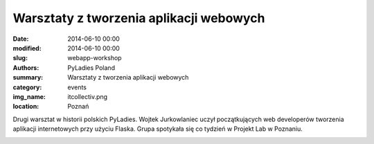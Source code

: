 .. -*- coding: utf-8 -*-

Warsztaty z tworzenia aplikacji webowych
########################################

:date: 2014-06-10 00:00
:modified: 2014-06-10 00:00
:slug: webapp-workshop
:authors: PyLadies Poland
:summary: Warsztaty z tworzenia aplikacji webowych

:category: events
:img_name: itcollectiv.png
:location: Poznań

Drugi warsztat w historii polskich PyLadies. Wojtek Jurkowlaniec uczył
początkujących web developerów tworzenia aplikacji internetowych
przy użyciu Flaska. Grupa spotykała się co tydzień w Projekt Lab w Poznaniu.

.. image:: {filename}/images/webappworkshop.jpg
   :alt: Warsztat z tworzenia aplikacji webowych w Projekt Lab, Poznań
   :class: img-responsive lightbox
   :target: /images/webappworkshop.jpg
